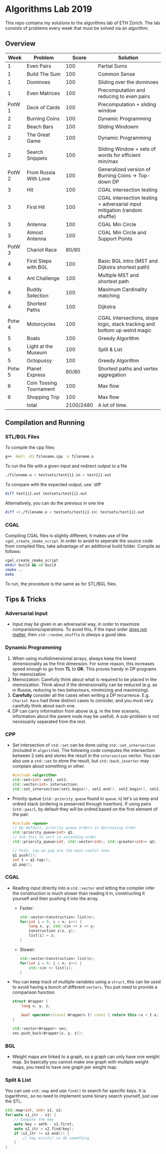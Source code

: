 * Algorithms Lab 2019
This repo contains my solutions to the algorithms lab of ETH Zürich. The lab consists of problems every week that must be solved via an algorithm. 

** Overview
|   Week | Problem                 |     Score | Solution                                                                  |
|--------+-------------------------+-----------+---------------------------------------------------------------------------|
|      1 | Even Pairs              |       100 | Partial Sums                                                              |
|      1 | Build The Sum           |       100 | Common Sense                                                              |
|      1 | Dominoes                |       100 | Sliding over the dominoes                                                 |
|      1 | Even Matrices           |       100 | Precomputation and reducing to even pairs                                 |
| PotW 1 | Deck of Cards           |       100 | Precomputation + sliding window                                           |
|      2 | Burning Coins           |       100 | Dynamic Programming                                                       |
|      2 | Beach Bars              |       100 | Sliding Windowm                                                           |
|      2 | The Great Game          |       100 | Dynamic Programming                                                       |
|      2 | Search Snippets         |       100 | Sliding Window + sets of words for efficient min/max                      |
| PotW 2 | From Russia With Love   |       100 | Generalized version of Burning Coins -> Top-down DP                       |
|      3 | Hit                     |       100 | CGAL intersection testing                                                 |
|      3 | First Hit               |       100 | CGAL intersection testing + adversarial input mitigation (random shuffle) |
|      3 | Antenna                 |       100 | CGAL Min Circle                                                           |
|      3 | Almost Antenna          |       100 | CGAL Min Circle and Support Points                                        |
| PotW 3 | Chariot Race            |     80/80 |                                                                           |
|      4 | First Steps with BGL    |       100 | Basic BGL intro (MST and Dijkstra shortest path)                          |
|      4 | Ant Challenge           |       100 | Multiple MST and shortest path                                            |
|      4 | Buddy Selection         |       100 | Maximum Cardinality matching                                              |
|      4 | Shortest Paths          |       100 | Dijkstra                                                                  |
| Potw 4 | Motorcycles             |       100 | CGAL Intersections, slope logic, stack tracking and bottom up weird magic |
|      5 | Boats                   |       100 | Greedy Algorithm                                                          |
|      5 | Light at the Museum     |       100 | Split & List                                                              |
|      5 | Octopussy               |       100 | Greedy Algorithm                                                          |
| Potw 5 | Planet Express          |     80/80 | Shortest paths and vertex aggregation                                     |
|      6 | Coin Tossing Tournament |       100 | Max flow                                                                  |
|      6 | Shopping Trip           |       100 | Max flow                                                                  |
|--------+-------------------------+-----------+---------------------------------------------------------------------------|
|        | total                   | 2100/2480 | A lot of time.                                                            |


** Compilation and Running
*** STL/BGL Files
To compile the cpp files:
#+BEGIN_SRC bash
g++ -Wall -O3 filename.cpp -o filename.o
#+END_SRC

To run the file with a given input and redirect output to a file
#+BEGIN_SRC bash
./filename.o < testsets/test{i}.in > test{i}.out
#+END_SRC

To compare with the expected output, use `diff`
#+BEGIN_SRC bash
diff test{i}.out testsets/test{i}.out
#+END_SRC

Alternatively, you can do the previous in one line
#+BEGIN_SRC bash
diff <(./filename.o < testsets/test{i}.in) testsets/test{i}.out
#+END_SRC

*** CGAL
Compiling CGAL files is slightly different, it makes use of the ~cgal_create_cmake_script~.
In order to avoid to seperate the source code from compiled files, take advantage of an additional build folder.
Compile as follows:
#+BEGIN_SRC bash
cgal_create_cmake_script
mkdir build && cd build
cmake ..
make
#+END_SRC

To run, the procedure is the same as for STL/BGL files.

** Tips & Tricks
*** Adversarial Input
- Input may be given in an adversarial way, in order to maximize
  comparisions/operations. To avoid this, if the input order _does not matter_,
  then ~std::random_shuffle~ is /always/ a good idea.
*** Dynamic Programming
1. When using multidimensional arrays, always keep the lowest dimensionality as
   the first dimension. For some reason, this increases speed enough to go from
   *TL* to *OK*. This proves handy in DP programs for memoization
2. Memoization: Carefully think about what is required to be placed in the
   memoization. Think about if the dimensionality can be reduced (e.g. as in
   Russia, reducing to two behaviours, minimizing and maximizing).
3. *Carefully* consider all the cases when writing a DP recurrence. E.g.
   =Chariot Race= had three distinct cases to consider, and you must very
   carefully think about each one.
4. DP can carry information from above (e.g. in the tree scenario, information
   about the parent node may be useful). A sub-problem is not necessarily
   separated from the rest.

*** CPP
- Set intersection of ~std::set~ can be done using ~std::set_intersection~ (included in ~algorithm~). The following code computes the intersection between 2 sets and stores the result in the ~intersection~ vector. You can also use a ~std::set~ to store the result, but ~std::back_inserter~ may complain about something or other.
  #+BEGIN_SRC cpp
#include <algorithm>
std::set<int> set1, set2;
std::vector<int> intersection;
std::set_intersection(set1.begin(), set1.end(), set2.begin(), set2.end(), std::back_inserter(intersection));
  #+END_SRC
- Priority queue (~std::priority_queue~ found in ~queue.h~) let's us keep and
  ordred stack (ordering is preserved through insertion). If using pairs
  (~std::pair~), by default they will be ordred based on the first element of
  the pair.
  #+BEGIN_SRC cpp
#include <queue>
// By default, priority queue orders in decreasing order
std::priority_queue<int> q1;
// Use this to sort in ascending order
std::priority_queue<int, std::vector<int>, std::greater<int>> q2;

// Push, top an pop are the main useful ones
q1.push(1);
int t = q1.top();
q1.pop();
  #+END_SRC
*** CGAL
- Reading input directly into a ~std::vector~ and letting the compiler infer the
  construction is much slower than reading it in, constructing it yourself and
  then pushing it into the array.
  - Faster:
      #+BEGIN_SRC cpp
std::vector<Construction> list(n);
for(int i = 0; i < n; i++) {
    long x, y; std::cin >> x >> y;
    Construction z(x, y);
    list[i] = z;
}
      #+END_SRC
  - Slower:
      #+BEGIN_SRC cpp
std::vector<Construction> list(n);
for(int i = 0; i < n; i++) {
    std::cin >> list[i];
}
      #+END_SRC
- You can keep track of multiple variables using a =struct=, this can be used to
  avoid having a bunch of different =vectors=. You just need to provide a
  comparison function
  #+BEGIN_SRC cpp
struct Wrapper {
    long x, y, z;

    bool operator<(const Wrapper& t) const { return this->x < t.x; }
}

std::vector<Wrapper> vec;
vec.push_back(Wrapper{x, y, z});
  #+END_SRC
*** BGL
- Weight maps are linked to a graph, so a graph can only have one weight map. So
  basically you cannot make one graph with mulitple weight maps, you need to
  have one graph per weight map.
*** Split & List
You can use ~std::map~ and use ~find()~ to search for specific keys. It is
logarithmic, so no need to implement some binary search yourself, just use the
STL.
#+BEGIN_SRC cpp
std::map<int, int> s1, s2;
for(auto s1_itr : s1) {
    // Compute the key
    auto key = smth - s1.first;
    auto s2_itr = s2.find(key);
    if (s2_itr != s2.end()) {
        // key exists! so do something
    }
}
#+END_SRC
